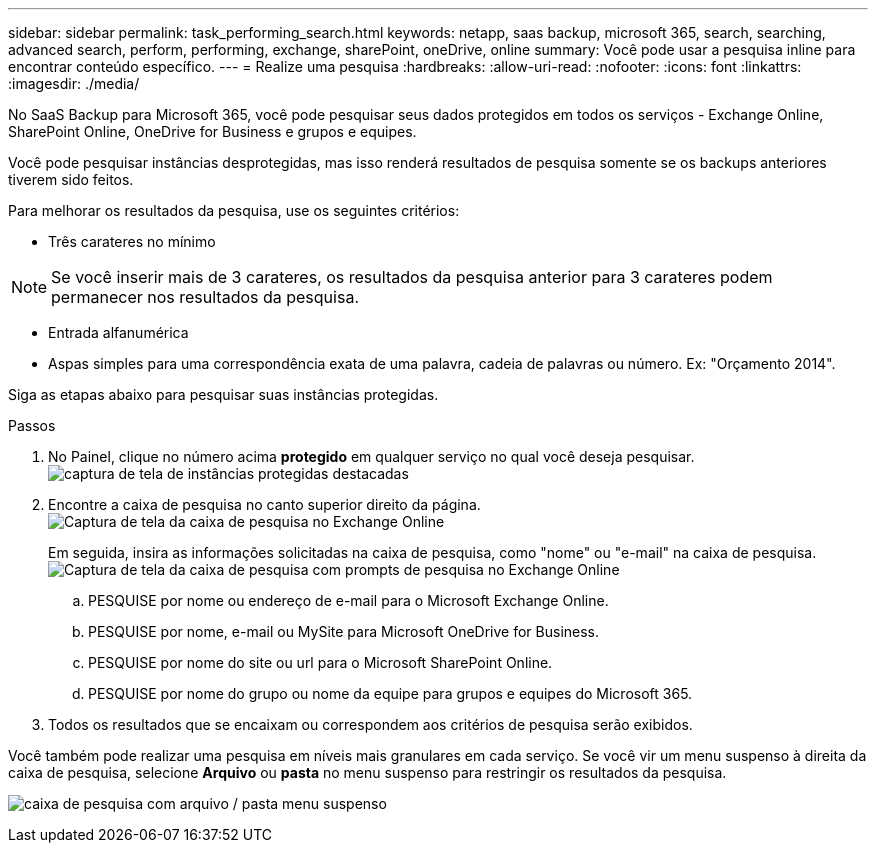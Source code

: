---
sidebar: sidebar 
permalink: task_performing_search.html 
keywords: netapp, saas backup, microsoft 365, search, searching, advanced search, perform, performing, exchange, sharePoint, oneDrive, online 
summary: Você pode usar a pesquisa inline para encontrar conteúdo específico. 
---
= Realize uma pesquisa
:hardbreaks:
:allow-uri-read: 
:nofooter: 
:icons: font
:linkattrs: 
:imagesdir: ./media/


[role="lead"]
No SaaS Backup para Microsoft 365, você pode pesquisar seus dados protegidos em todos os serviços - Exchange Online, SharePoint Online, OneDrive for Business e grupos e equipes.

Você pode pesquisar instâncias desprotegidas, mas isso renderá resultados de pesquisa somente se os backups anteriores tiverem sido feitos.

Para melhorar os resultados da pesquisa, use os seguintes critérios:

* Três carateres no mínimo



NOTE: Se você inserir mais de 3 carateres, os resultados da pesquisa anterior para 3 carateres podem permanecer nos resultados da pesquisa.

* Entrada alfanumérica
* Aspas simples para uma correspondência exata de uma palavra, cadeia de palavras ou número. Ex: "Orçamento 2014".


Siga as etapas abaixo para pesquisar suas instâncias protegidas.

.Passos
. No Painel, clique no número acima *protegido* em qualquer serviço no qual você deseja pesquisar. image:number_protected_unprotected_highlight_protected.gif["captura de tela de instâncias protegidas destacadas"]
. Encontre a caixa de pesquisa no canto superior direito da página. image:search_box_exchange.png["Captura de tela da caixa de pesquisa no Exchange Online"]
+
Em seguida, insira as informações solicitadas na caixa de pesquisa, como "nome" ou "e-mail" na caixa de pesquisa. image:search_box_exchange_prompts.png["Captura de tela da caixa de pesquisa com prompts de pesquisa no Exchange Online"]

+
.. PESQUISE por nome ou endereço de e-mail para o Microsoft Exchange Online.
.. PESQUISE por nome, e-mail ou MySite para Microsoft OneDrive for Business.
.. PESQUISE por nome do site ou url para o Microsoft SharePoint Online.
.. PESQUISE por nome do grupo ou nome da equipe para grupos e equipes do Microsoft 365.


. Todos os resultados que se encaixam ou correspondem aos critérios de pesquisa serão exibidos.


Você também pode realizar uma pesquisa em níveis mais granulares em cada serviço. Se você vir um menu suspenso à direita da caixa de pesquisa, selecione *Arquivo* ou *pasta* no menu suspenso para restringir os resultados da pesquisa.

image:search_box_dropdown_menu_file&folder.png["caixa de pesquisa com arquivo / pasta menu suspenso"]
